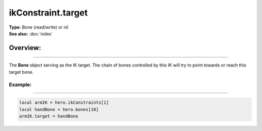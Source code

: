===================================
ikConstraint.target
===================================

| **Type:** Bone (read/write) or nil
| **See also:** :doc:`index`

Overview:
.........
--------

The **Bone** object serving as the IK target. The chain of bones controlled
by this IK will try to point towards or reach this target bone.


Example:
--------
--------

.. code-block:: lua

   local armIK = hero.ikConstraints[1]
   local handBone = hero.bones[10]
   armIK.target = handBone